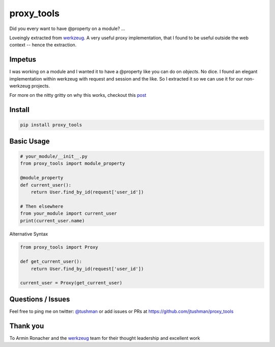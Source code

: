 proxy_tools
==============

Did you every want to have @property on a module? ...

|Build Status|

Loveingly extracted from `werkzeug`_.  A very useful proxy implementation, that I found to be useful outside
the web context -- hence the extraction.

Impetus
-------

I was working on a module and I wanted it to have a @property like you can do on `objects`.  No dice.  
I found an elegant implementation within werkzeug with request and session and the like.  So I extracted it so we can use it
for our non-werkzeug projects.

For more on the nitty gritty on why this works, checkout this `post`_ 

.. _post: http://jtushman.github.io/blog/2014/05/02/module-properties/

Install
-------

.. code:: bash

    pip install proxy_tools

.. |Build Status| image:: https://travis-ci.org/jtushman/proxy_tools.svg?branch=master
   :target: https://travis-ci.org/jtushman/proxy_tools

Basic Usage
-----------

.. code:: python

    # your_module/__init__.py
    from proxy_tools import module_property

    @module_property
    def current_user():
        return User.find_by_id(request['user_id'])
        
    # Then elsewhere
    from your_module import current_user
    print(current_user.name)


Alternative Syntax

.. code:: python

    from proxy_tools import Proxy

    def get_current_user():
        return User.find_by_id(request['user_id'])

    current_user = Proxy(get_current_user)


Questions / Issues
------------------

Feel free to ping me on twitter: `@tushman`_
or add issues or PRs at https://github.com/jtushman/proxy_tools

.. _@tushman: http://twitter.com/tushman

Thank you
---------

To Armin Ronacher and the `werkzeug`_ team for their thought leadership and excellent work

.. _werkzeug: https://github.com/mitsuhiko/werkzeug


